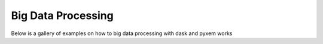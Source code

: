 Big Data Processing
===================
Below is a gallery of examples on how to big data processing with dask and pyxem works